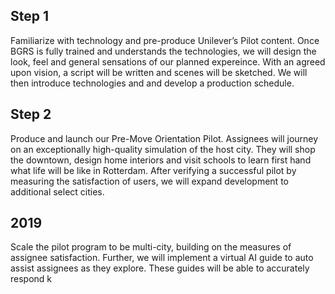 ** Step 1
Familiarize with technology and pre-produce Unilever’s Pilot content. Once BGRS is fully
trained and understands the technologies, we will design the look, feel and general sensations
of our planned expereince. With an agreed upon vision, a script will be written and scenes will
be sketched. We will then introduce technologies and and develop a production schedule.

** Step 2
Produce and launch our Pre-Move Orientation Pilot. Assignees will journey on an
exceptionally high-quality simulation of the host city. They will shop the downtown, design
home interiors and visit schools to learn first hand what life will be like in Rotterdam. After
verifying a successful pilot by measuring the satisfaction of users, we will expand development
to additional select cities.

** 2019
Scale the pilot program to be multi-city, building on the measures of assignee satisfaction.
Further, we will implement a virtual AI guide to auto assist assignees as they explore. These
guides will be able to accurately respond
k
